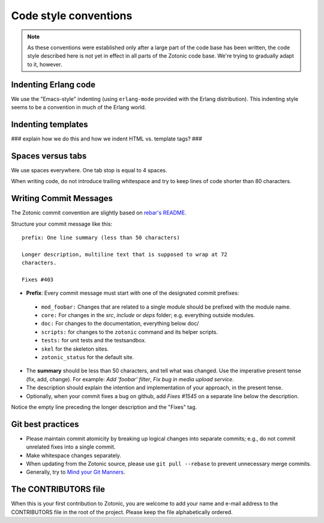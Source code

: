 .. highlight:: none
.. _dev-codingstyle:

Code style conventions
======================

.. note:: 
   As these conventions were established only after a large
   part of the code base has been written, the code style described here
   is not yet in effect in all parts of the Zotonic code base. We're
   trying to gradually adapt to it, however.


Indenting Erlang code
---------------------

We use the "Emacs-style" indenting (using ``erlang-mode`` provided with the 
Erlang distribution). This indenting style seems to be a convention in much
of the Erlang world.


Indenting templates
-------------------

### explain how we do this and how we indent HTML vs. template tags? ###


Spaces versus tabs
------------------

We use spaces everywhere. One tab stop is equal to 4 spaces.

When writing code, do not introduce trailing whitespace and try to keep lines
of code shorter than 80 characters.


Writing Commit Messages
-----------------------

The Zotonic commit convention are slightly based on `rebar's README
<https://github.com/basho/rebar>`_.

Structure your commit message like this::

  prefix: One line summary (less than 50 characters)

  Longer description, multiline text that is supposed to wrap at 72
  characters.

  Fixes #403

* **Prefix**: Every commit message must start with one of the designated commit
  prefixes:

 * ``mod_foobar:`` Changes that are related to a single module should
   be prefixed with the module name.
 * ``core:`` For changes in the `src`, `include` or `deps` folder;
   e.g. everything outside modules.
 * ``doc:`` For changes to the documentation, everything below doc/
 * ``scripts:`` for changes to the ``zotonic`` command and its helper scripts.
 * ``tests:`` for unit tests and the testsandbox.
 * ``skel`` for the skeleton sites.
 * ``zotonic_status`` for the default site.

* The **summary** should be less than 50 characters, and tell what was
  changed. Use the imperative present tense (fix, add, change). For
  example: `Add 'foobar' filter`, `Fix bug in media upload service`.

* The description should explain the intention and implementation of
  your approach, in the present tense.

*  Optionally, when your commit fixes a bug on github, add `Fixes #1545` on a separate line below the description.

Notice the empty line preceding the longer description and the "Fixes" tag.


Git best practices
------------------

* Please maintain commit atomicity by breaking up logical changes into
  separate commits; e.g., do not commit unrelated fixes into a single
  commit.

* Make whitespace changes separately.

* When updating from the Zotonic source, please use ``git pull
  --rebase`` to prevent unnecessary merge commits.

* Generally, try to `Mind your Git Manners <http://blog.8thlight.com/kevin-liddle/2012/09/27/mind-your-git-manners.html>`_.


The CONTRIBUTORS file
---------------------

When this is your first contribution to Zotonic, you are welcome to
add your name and e-mail address to the CONTRIBUTORS file in the root
of the project. Please keep the file alphabetically ordered.
